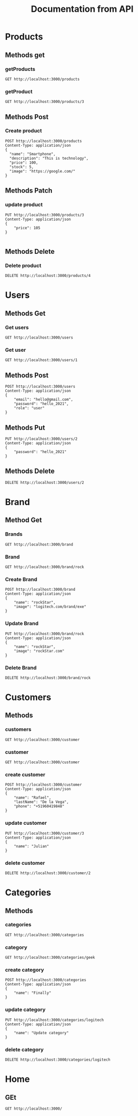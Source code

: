 #+TITLE: Documentation from API

* Products
** Methods get
*** getProducts
#+begin_src restclient
GET http://localhost:3000/products
#+end_src

#+RESULTS:
#+BEGIN_SRC js
[
  {
    "id": 0,
    "name": "Product 1",
    "description": "This is first product.",
    "price": 122,
    "stock": 12,
    "image": ""
  },
  {
    "message": "OK",
    "payload": {
      "id": 2,
      "name": "Smartphone",
      "description": "This is technology",
      "price": 100,
      "stock": 5,
      "image": "https://google.com/"
    },
    "price": 105
  },
  {
    "message": "OK",
    "payload": {
      "id": 3,
      "name": "Smartphone",
      "description": "This is technology",
      "price": 100,
      "stock": 5,
      "image": "https://google.com/"
    },
    "price": 105
  }
]
// GET http://localhost:3000/products
// HTTP/1.1 200 OK
// X-Powered-By: Express
// Content-Type: application/json; charset=utf-8
// Content-Length: 412
// ETag: W/"19c-sqnYypowulkKsJT+NY0dBlDGCHc"
// Date: Sun, 03 Oct 2021 20:02:01 GMT
// Connection: keep-alive
// Keep-Alive: timeout=5
// Request duration: 0.002032s
#+END_SRC
*** getProduct
#+begin_src restclient
GET http://localhost:3000/products/3
#+end_src

#+RESULTS:
#+BEGIN_SRC js
{
  "message": "OK",
  "payload": {
    "id": 3,
    "name": "Smartphone",
    "description": "This is technology",
    "price": 100,
    "stock": 5,
    "image": "https://google.com/"
  }
}
// GET http://localhost:3000/products/3
// HTTP/1.1 200 OK
// X-Powered-By: Express
// Content-Type: application/json; charset=utf-8
// Content-Length: 142
// ETag: W/"8e-5/NhMmXz/k18cf/P2Qph5AlnNqo"
// Date: Sun, 03 Oct 2021 20:01:19 GMT
// Connection: keep-alive
// Keep-Alive: timeout=5
// Request duration: 0.002459s
#+END_SRC
** Methods Post
*** Create product
#+begin_src restclient
POST http://localhost:3000/products
Content-Type: application/json
{
  "name": "Smartphone",
  "description": "This is technology",
  "price": 100,
  "stock": 5,
  "image": "https://google.com/"
}
#+end_src

#+RESULTS:
#+BEGIN_SRC js
{
  "message": "Action create",
  "payload": {
    "id": 4,
    "name": "Smartphone",
    "description": "This is technology",
    "price": 100,
    "stock": 5,
    "image": "https://google.com/"
  }
}
// POST http://localhost:3000/products
// HTTP/1.1 201 Created
// X-Powered-By: Express
// Content-Type: application/json; charset=utf-8
// Content-Length: 153
// ETag: W/"99-RmKKmklUgeuPWs9TCuOC4b7U1uE"
// Date: Sun, 03 Oct 2021 20:01:11 GMT
// Connection: keep-alive
// Keep-Alive: timeout=5
// Request duration: 0.033186s
#+END_SRC
** Methods Patch
*** update product
#+begin_src restclient
PUT http://localhost:3000/products/3
Content-Type: application/json
{
    "price": 105
}

#+end_src

#+RESULTS:
#+BEGIN_SRC js
{
  "message": "Product is update",
  "payload": {
    "message": "OK",
    "payload": {
      "id": 3,
      "name": "Smartphone",
      "description": "This is technology",
      "price": 100,
      "stock": 5,
      "image": "https://google.com/"
    },
    "price": 105
  }
}
// PUT http://localhost:3000/products/3
// HTTP/1.1 200 OK
// X-Powered-By: Express
// Content-Type: application/json; charset=utf-8
// Content-Length: 196
// ETag: W/"c4-XtVj9o/oDSDbJaLb5Umdmabfyxk"
// Date: Sun, 03 Oct 2021 20:01:43 GMT
// Connection: keep-alive
// Keep-Alive: timeout=5
// Request duration: 0.032602s
#+END_SRC

#+RESULTS:

** Methods Delete
*** Delete product
#+begin_src restclient
DELETE http://localhost:3000/products/4
#+end_src

#+RESULTS:
#+BEGIN_SRC html
Product delete
<!-- DELETE http://localhost:3000/products/4 -->
<!-- HTTP/1.1 200 OK -->
<!-- X-Powered-By: Express -->
<!-- Content-Type: text/html; charset=utf-8 -->
<!-- Content-Length: 14 -->
<!-- ETag: W/"e-Clfquo5FX//PVZpEtu43ZZiNKy4" -->
<!-- Date: Sun, 03 Oct 2021 20:01:57 GMT -->
<!-- Connection: keep-alive -->
<!-- Keep-Alive: timeout=5 -->
<!-- Request duration: 0.002009s -->
#+END_SRC
* Users
** Methods Get
*** Get users
#+begin_src restclient
GET http://localhost:3000/users
#+end_src

*** Get user
#+begin_src restclient
GET http://localhost:3000/users/1
#+end_src

#+RESULTS:
#+BEGIN_SRC js
{
  "statusCode": 404,
  "message": "User with id: 2 not exists",
  "error": "Not Found"
}
// GET http://localhost:3000/users/2
// HTTP/1.1 404 Not Found
// X-Powered-By: Express
// Content-Type: application/json; charset=utf-8
// Content-Length: 77
// ETag: W/"4d-TUjuZ5mQrWcNPUrAFJnZpTINBqA"
// Date: Sat, 02 Oct 2021 00:40:19 GMT
// Connection: keep-alive
// Keep-Alive: timeout=5
// Request duration: 0.002036s
#+END_SRC

** Methods Post
#+begin_src restclient
POST http://localhost:3000/users
Content-Type: application/json
{
    "email": "hello@gmail.com",
    "password": "hello_2021",
    "role": "user"
}
#+end_src

#+RESULTS:
#+BEGIN_SRC js
{
  "id": 3,
  "email": "hello@gmail.com",
  "password": "hello_2021",
  "role": "user"
}
// POST http://localhost:3000/users
// HTTP/1.1 201 Created
// X-Powered-By: Express
// Content-Type: application/json; charset=utf-8
// Content-Length: 72
// ETag: W/"48-1U6FXlnieqhLFw42p1dA3Cnw188"
// Date: Sat, 02 Oct 2021 00:37:56 GMT
// Connection: keep-alive
// Keep-Alive: timeout=5
// Request duration: 0.005702s
#+END_SRC

** Methods Put
#+begin_src restclient
PUT http://localhost:3000/users/2
Content-Type: application/json
{
    "password": "hello_2021"
}
#+end_src

#+RESULTS:
#+BEGIN_SRC js
{
  "id": 2,
  "email": "adios@gmail.com",
  "password": "hello_2021",
  "role": "user"
}
// PUT http://localhost:3000/users/2
// HTTP/1.1 200 OK
// X-Powered-By: Express
// Content-Type: application/json; charset=utf-8
// Content-Length: 72
// ETag: W/"48-1qSQAZ+qovBiOZViFfQVL6CMMXw"
// Date: Sat, 02 Oct 2021 00:39:50 GMT
// Connection: keep-alive
// Keep-Alive: timeout=5
// Request duration: 0.002488s
#+END_SRC

** Methods Delete
#+begin_src restclient
DELETE http://localhost:3000/users/2
#+end_src

#+RESULTS:
#+BEGIN_SRC html
This user is delete
<!-- DELETE http://localhost:3000/users/2 -->
<!-- HTTP/1.1 200 OK -->
<!-- X-Powered-By: Express -->
<!-- Content-Type: text/html; charset=utf-8 -->
<!-- Content-Length: 19 -->
<!-- ETag: W/"13-kbjy8/Q5dTwoltSoa3tc3oaDGgk" -->
<!-- Date: Sat, 02 Oct 2021 00:40:03 GMT -->
<!-- Connection: keep-alive -->
<!-- Keep-Alive: timeout=5 -->
<!-- Request duration: 0.001797s -->
#+END_SRC

* Brand
** Method Get
*** Brands
#+begin_src restclient
GET http://localhost:3000/brand
#+end_src

#+RESULTS:
#+BEGIN_SRC js
[
  {
    "id": 0,
    "name": "asus"
  },
  {
    "id": 2,
    "name": "logitech",
    "image": "logitech.com/brand/exe"
  },
  {
    "id": 4,
    "name": "rockStar",
    "image": "logitech.com/brand/exe"
  }
]
// GET http://localhost:3000/brand
// HTTP/1.1 200 OK
// X-Powered-By: Express
// Content-Type: application/json; charset=utf-8
// Content-Length: 144
// ETag: W/"90-CA0Vse0mV4Hj6xpzOrmBGIjcZ6c"
// Date: Fri, 01 Oct 2021 19:55:17 GMT
// Connection: keep-alive
// Keep-Alive: timeout=5
// Request duration: 0.001712s
#+END_SRC

*** Brand
#+begin_src restclient
GET http://localhost:3000/brand/rock
#+end_src

#+RESULTS:
#+BEGIN_SRC js
{
  "id": 3,
  "name": "Rock",
  "image": "logitech.com/brand/exe"
}
// GET http://localhost:3000/brand/rock
// HTTP/1.1 200 OK
// X-Powered-By: Express
// Content-Type: application/json; charset=utf-8
// Content-Length: 55
// ETag: W/"37-799hAD1YR1uLR7E0T7vpjZuPsoY"
// Date: Fri, 01 Oct 2021 19:40:25 GMT
// Connection: keep-alive
// Keep-Alive: timeout=5
// Request duration: 0.002110s
#+END_SRC
*** Create Brand
#+begin_src restclient
POST http://localhost:3000/brand
Content-Type: application/json
{
    "name": "rockStar",
    "image": "logitech.com/brand/exe"
}
#+end_src

#+RESULTS:
#+BEGIN_SRC js
{
  "id": 4,
  "name": "rockStar",
  "image": "logitech.com/brand/exe"
}
// POST http://localhost:3000/brand
// HTTP/1.1 201 Created
// X-Powered-By: Express
// Content-Type: application/json; charset=utf-8
// Content-Length: 59
// ETag: W/"3b-lWbrbxXeplF9PjWpo7QJ3V8ojeU"
// Date: Fri, 01 Oct 2021 19:55:03 GMT
// Connection: keep-alive
// Keep-Alive: timeout=5
// Request duration: 0.003108s
#+END_SRC
*** Update Brand
#+begin_src restclient
PUT http://localhost:3000/brand/rock
Content-Type: application/json
{
    "name": "rockStar",
    "image": "rockStar.com"
}
#+end_src

#+RESULTS:
#+BEGIN_SRC js
{
  "id": 2,
  "name": "rockStar",
  "image": "rockStar.com"
}
// PUT http://localhost:3000/brand/rock
// HTTP/1.1 200 OK
// X-Powered-By: Express
// Content-Type: application/json; charset=utf-8
// Content-Length: 49
// ETag: W/"31-h2U8360/NQfzk7fB5CKCOaJeSbM"
// Date: Fri, 01 Oct 2021 19:49:56 GMT
// Connection: keep-alive
// Keep-Alive: timeout=5
// Request duration: 0.002711s
#+END_SRC
*** Delete Brand
#+begin_src restclient
DELETE http://localhost:3000/brand/rock
#+end_src

#+RESULTS:
#+BEGIN_SRC html
Brand delete
<!-- DELETE http://localhost:3000/brand/rock -->
<!-- HTTP/1.1 200 OK -->
<!-- X-Powered-By: Express -->
<!-- Content-Type: text/html; charset=utf-8 -->
<!-- Content-Length: 12 -->
<!-- ETag: W/"c-+evyretQemBVZfg+5RiWdeelW5k" -->
<!-- Date: Fri, 01 Oct 2021 19:55:07 GMT -->
<!-- Connection: keep-alive -->
<!-- Keep-Alive: timeout=5 -->
<!-- Request duration: 0.001649s -->
#+END_SRC

* Customers
** Methods
*** customers
#+begin_src restclient
GET http://localhost:3000/customer
#+end_src

#+RESULTS:
#+BEGIN_SRC js
[
  {
    "id": 1,
    "name": "Juan",
    "lastName": "Garza",
    "phone": "+5917850131"
  },
  {
    "id": 3,
    "name": "Julian",
    "lastName": "De la Vega",
    "phone": "+51960419848"
  }
]
// GET http://localhost:3000/customer
// HTTP/1.1 200 OK
// X-Powered-By: Express
// Content-Type: application/json; charset=utf-8
// Content-Length: 137
// ETag: W/"89-S99dPYILGnRMN47ePIMLUdHkGqw"
// Date: Fri, 01 Oct 2021 23:09:46 GMT
// Connection: keep-alive
// Keep-Alive: timeout=5
// Request duration: 0.001737s
#+END_SRC

*** customer
#+begin_src restclient
GET http://localhost:3000/customer
#+end_src
*** create customer
#+begin_src restclient
POST http://localhost:3000/customer
Content-Type: application/json
{
    "name": "Rafael",
    "lastName": "De la Vega",
    "phone": "+51960419848"
}
#+end_src

#+RESULTS:
#+BEGIN_SRC js
{
  "id": 3,
  "name": "Rafael",
  "lastName": "De la Vega",
  "phone": "+51960419848"
}
// POST http://localhost:3000/customer
// HTTP/1.1 201 Created
// X-Powered-By: Express
// Content-Type: application/json; charset=utf-8
// Content-Length: 71
// ETag: W/"47-l79x4C4urhPBRsjXyFaE3mNCTzM"
// Date: Fri, 01 Oct 2021 23:05:52 GMT
// Connection: keep-alive
// Keep-Alive: timeout=5
// Request duration: 0.002551s
#+END_SRC

*** update customer
#+begin_src restclient
PUT http://localhost:3000/customer/3
Content-Type: application/json
{
    "name": "Julian"
}
#+end_src

#+RESULTS:
#+BEGIN_SRC js
{
  "id": 3,
  "name": "Julian",
  "lastName": "De la Vega",
  "phone": "+51960419848"
}
// PUT http://localhost:3000/customer/3
// HTTP/1.1 200 OK
// X-Powered-By: Express
// Content-Type: application/json; charset=utf-8
// Content-Length: 71
// ETag: W/"47-/QoEV8q4uNo9z8N6rgeJW+6282M"
// Date: Fri, 01 Oct 2021 23:09:13 GMT
// Connection: keep-alive
// Keep-Alive: timeout=5
// Request duration: 0.001788s
#+END_SRC

*** delete customer
#+begin_src restclient
DELETE http://localhost:3000/customer/2
#+end_src

#+RESULTS:
#+BEGIN_SRC html
delete customer
<!-- DELETE http://localhost:3000/customer/2 -->
<!-- HTTP/1.1 200 OK -->
<!-- X-Powered-By: Express -->
<!-- Content-Type: text/html; charset=utf-8 -->
<!-- Content-Length: 15 -->
<!-- ETag: W/"f-sgJodHO6R8/jLFDSqVzauMNNuOs" -->
<!-- Date: Fri, 01 Oct 2021 23:09:37 GMT -->
<!-- Connection: keep-alive -->
<!-- Keep-Alive: timeout=5 -->
<!-- Request duration: 0.001865s -->
#+END_SRC

* Categories
** Methods
*** categories
#+begin_src restclient
GET http://localhost:3000/categories
#+end_src

#+RESULTS:
#+BEGIN_SRC js
[
  {
    "id": 1,
    "name": "Geek"
  },
  {
    "id": 2,
    "name": "DC"
  },
  {
    "id": 3,
    "name": "Update category"
  }
]
// GET http://localhost:3000/categories
// HTTP/1.1 200 OK
// X-Powered-By: Express
// Content-Type: application/json; charset=utf-8
// Content-Length: 79
// ETag: W/"4f-QsodOl/pf4ASJafB7I7F2LhXf2s"
// Date: Fri, 01 Oct 2021 21:58:00 GMT
// Connection: keep-alive
// Keep-Alive: timeout=5
// Request duration: 0.002160s
#+END_SRC

*** category
#+begin_src restclient
GET http://localhost:3000/categories/geek
#+end_src

#+RESULTS:
#+BEGIN_SRC js
{
  "id": 1,
  "name": "Geek"
}
// GET http://localhost:3000/categories/geek
// HTTP/1.1 200 OK
// X-Powered-By: Express
// Content-Type: application/json; charset=utf-8
// Content-Length: 22
// ETag: W/"16-M+dGumqt8Fml3IHHzyVjpzSoSXI"
// Date: Fri, 01 Oct 2021 21:52:30 GMT
// Connection: keep-alive
// Keep-Alive: timeout=5
// Request duration: 0.001715s
#+END_SRC

*** create category
#+begin_src restclient
POST http://localhost:3000/categories
Content-Type: application/json
{
    "name": "Finally"
}
#+end_src

#+RESULTS:
#+BEGIN_SRC js
{
  "id": 4,
  "name": "Finally"
}
// POST http://localhost:3000/categories
// HTTP/1.1 201 Created
// X-Powered-By: Express
// Content-Type: application/json; charset=utf-8
// Content-Length: 25
// ETag: W/"19-JmQbDARCqBiDakbIXB3PDQ+9+Jo"
// Date: Fri, 01 Oct 2021 21:57:12 GMT
// Connection: keep-alive
// Keep-Alive: timeout=5
// Request duration: 0.002538s
#+END_SRC

*** update category
#+begin_src restclient
PUT http://localhost:3000/categories/logitech
Content-Type: application/json
{
    "name": "Update category"
}
#+end_src

#+RESULTS:
#+BEGIN_SRC js
{
  "id": 3,
  "name": "Logitech"
}
// PUT http://localhost:3000/categories/logitech
// HTTP/1.1 200 OK
// X-Powered-By: Express
// Content-Type: application/json; charset=utf-8
// Content-Length: 26
// ETag: W/"1a-l2xgB2hiDIXxq2VYcXRZ8Y/qoq4"
// Date: Fri, 01 Oct 2021 21:57:26 GMT
// Connection: keep-alive
// Keep-Alive: timeout=5
// Request duration: 0.002592s
#+END_SRC

*** delete category
#+begin_src restclient
DELETE http://localhost:3000/categories/logitech
#+end_src

#+RESULTS:
#+BEGIN_SRC html
category is delete
<!-- DELETE http://localhost:3000/categories/logitech -->
<!-- HTTP/1.1 200 OK -->
<!-- X-Powered-By: Express -->
<!-- Content-Type: text/html; charset=utf-8 -->
<!-- Content-Length: 18 -->
<!-- ETag: W/"12-JGyQ+G/taQ3FP54OSGb6l28Uc2c" -->
<!-- Date: Fri, 01 Oct 2021 21:57:48 GMT -->
<!-- Connection: keep-alive -->
<!-- Keep-Alive: timeout=5 -->
<!-- Request duration: 0.001850s -->
#+END_SRC
* Home
** GEt
#+begin_src restclient
GET http://localhost:3000/
#+end_src

#+RESULTS:
#+BEGIN_SRC html
Hello World! 123414 undefined
<!-- GET http://localhost:3000/ -->
<!-- HTTP/1.1 200 OK -->
<!-- X-Powered-By: Express -->
<!-- Content-Type: text/html; charset=utf-8 -->
<!-- Content-Length: 29 -->
<!-- ETag: W/"1d-oBQ5ZIMr2GAMUWrl7DNJ0pB8tvI" -->
<!-- Date: Mon, 04 Oct 2021 22:27:09 GMT -->
<!-- Connection: keep-alive -->
<!-- Keep-Alive: timeout=5 -->
<!-- Request duration: 0.002008s -->
#+END_SRC
